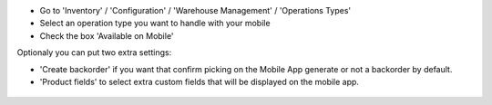 * Go to 'Inventory' / 'Configuration' / 'Warehouse Management' / 'Operations Types'
* Select an operation type you want to handle with your mobile

* Check the box 'Available on Mobile'

Optionaly you can put two extra settings:

* 'Create backorder' if you want that confirm picking on the Mobile App
  generate or not a backorder by default.
* 'Product fields' to select extra custom fields that will be displayed
  on the mobile app.


.. figure:: ../static/description/stock_picking_type_form.png
